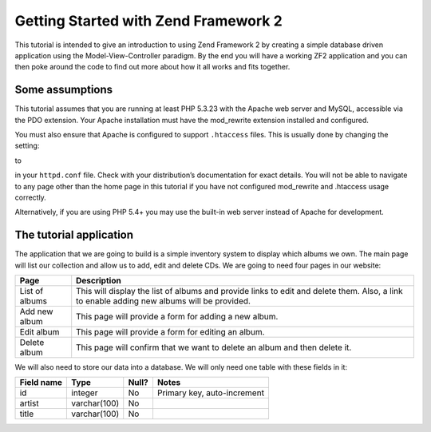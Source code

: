 .. _user-guide.overview:

Getting Started with Zend Framework 2
=====================================

This tutorial is intended to give an introduction to using Zend Framework 2 by
creating a simple database driven application using the Model-View-Controller
paradigm. By the end you will have a working ZF2 application and you can then
poke around the code to find out more about how it all works and fits together.

.. _user-guide.overview.assumptions:

Some assumptions
----------------

This tutorial assumes that you are running at least PHP 5.3.23 with the Apache web server
and MySQL, accessible via the PDO extension. Your Apache installation must have
the mod_rewrite extension installed and configured.

You must also ensure that Apache is configured to support ``.htaccess`` files. This is
usually done by changing the setting:

.. code-block:: apache
   :linenos:

    AllowOverride None

to

.. code-block:: apache
   :linenos:

    AllowOverride FileInfo

in your ``httpd.conf`` file. Check with your distribution’s documentation for
exact details. You will not be able to navigate to any page other than the home
page in this tutorial if you have not configured mod_rewrite and .htaccess usage
correctly.

.. note::

Alternatively, if you are using PHP 5.4+ you may use the built-in web server instead of Apache for development.

The tutorial application
------------------------

The application that we are going to build is a simple inventory system to
display which albums we own. The main page will list our collection and allow us
to add, edit and delete CDs. We are going to need four pages in our website:

+----------------+------------------------------------------------------------+
| Page           | Description                                                |
+================+============================================================+
| List of albums | This will display the list of albums and provide links to  |
|                | edit and delete them. Also, a link to enable adding new    |
|                | albums will be provided.                                   |
+----------------+------------------------------------------------------------+
| Add new album  | This page will provide a form for adding a new album.      |
+----------------+------------------------------------------------------------+
| Edit album     | This page will provide a form for editing an album.        |
+----------------+------------------------------------------------------------+
| Delete album   | This page will confirm that we want to delete an album and |
|                | then delete it.                                            |
+----------------+------------------------------------------------------------+

We will also need to store our data into a database. We will only need one table
with these fields in it:

+------------+--------------+-------+-----------------------------+
| Field name | Type         | Null? | Notes                       |
+============+==============+=======+=============================+
| id         | integer      | No    | Primary key, auto-increment |
+------------+--------------+-------+-----------------------------+
| artist     | varchar(100) | No    |                             |
+------------+--------------+-------+-----------------------------+
| title      | varchar(100) | No    |                             |
+------------+--------------+-------+-----------------------------+

